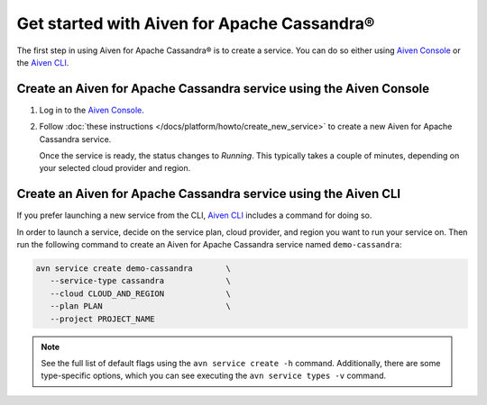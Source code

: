 Get started with Aiven for Apache Cassandra®
============================================

The first step in using Aiven for Apache Cassandra® is to create a service. You can do so either using `Aiven Console <https://console.aiven.io/>`_ or the `Aiven CLI <https://github.com/aiven/aiven-client>`_.

Create an Aiven for Apache Cassandra service using the Aiven Console
--------------------------------------------------------------------

1. Log in to the `Aiven Console <https://console.aiven.io/>`_.

2. Follow :doc:`these instructions </docs/platform/howto/create_new_service>` to create a new Aiven for Apache Cassandra service.

   Once the service is ready, the status changes to *Running*. This typically takes a couple of minutes, depending on your selected cloud provider and region.

Create an Aiven for Apache Cassandra service using the Aiven CLI
----------------------------------------------------------------

If you prefer launching a new service from the CLI, `Aiven CLI <https://github.com/aiven/aiven-client>`_ includes a command for doing so. 

In order to launch a service, decide on the service plan, cloud provider, and region you want to run your service on. Then run the following command to create an Aiven for Apache Cassandra service named ``demo-cassandra``: 

.. code::

      avn service create demo-cassandra       \
         --service-type cassandra             \
         --cloud CLOUD_AND_REGION             \
         --plan PLAN                          \
         --project PROJECT_NAME 

.. note::

   See the full list of default flags using the ``avn service create -h`` command. Additionally, there are some type-specific options, which you can see executing the ``avn service types -v`` command.
